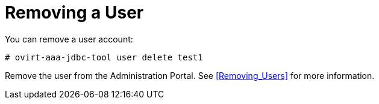 :_content-type: PROCEDURE
[id="removing-a-user_{context}"]
= Removing a User

You can remove a user account:

[source,terminal]
----
# ovirt-aaa-jdbc-tool user delete test1
----

Remove the user from the Administration Portal. See xref:Removing_Users[] for more information.
